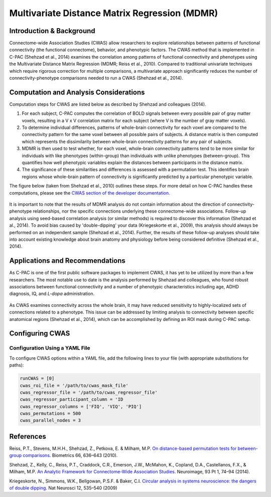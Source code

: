 Multivariate Distance Matrix Regression (MDMR)
----------------------------------------------

Introduction & Background
^^^^^^^^^^^^^^^^^^^^^^^^^
Connectome-wide Association Studies (CWAS) allow researchers to explore relationships between patterns of functional connectivity (the functional connectome), behavior, and phenotypic factors. The CWAS method that is implemented in C-PAC (Shehzad et al., 2014) examines the correlation among patterns of functional connectivity and phenotypes using the Multivariate Distance Matrix Regression (MDMR; Reiss et al., 2010). Compared to traditional univariate techniques which require rigorous correction for multiple comparisons, a multivariate approach significantly reduces the number of connectivity-phenotype comparisons needed to run a CWAS (Shehzad et al., 2014).

Computation and Analysis Considerations
^^^^^^^^^^^^^^^^^^^^^^^^^^^^^^^^^^^^^^^
Computation steps for CWAS are listed below as described by Shehzad and colleagues (2014).

#. For each subject, C-PAC computes the correlation of BOLD signals between every possible pair of gray matter voxels, resulting in a V x V correlation matrix for each subject (where V is the number of gray matter voxels). 

#. To determine individual differences, patterns of whole-brain connectivity for each voxel are compared to the connectivity pattern for the same voxel between all possible pairs of subjects. A distance matrix is then computed which represents the dissimilarity between whole-brain connectivity patterns for any pair of subjects.

#. MDMR is then used to test whether, for each voxel, whole-brain connectivity patterns tend to be more similar for individuals with like phenotypes (within-group) than individuals with unlike phenotypes (between-group). This quantifies how well phenotypic variables explain the distances between participants in the distance matrix. 

#. The significance of these similarities and differences is assessed with a permutation test. This identifies brain regions whose whole-brain pattern of connectivity is significantly predicted by a particular phenotypic variable.

The figure below (taken from Shehzad et al., 2010) outlines these steps. For more detail on how C-PAC handles these computations, please see the `CWAS section of the developer documentation <http://fcp-indi.github.io/docs/developer/workflows/cwas.html>`_.

.. figure:: /_images/cwas_shehzad_schematic.png

It is important to note that the results of MDMR analysis do not contain information about the direction of connectivity-phenotype relationships, nor the specific connections underlying these connectome-wide associations. Follow-up analysis using seed-based correlation analysis (or similar methods) is required to discover this information (Shehzad et al., 2014). To avoid bias caused by 'double-dipping' your data (Kriegeskorte et al., 2009), this analysis should always be performed on an independent sample (Shehzad et al., 2014). Further, the results of these follow-up analyses should take into account existing knowledge about brain anatomy and physiology before being considered definitive (Shehzad et al., 2014).

Applications and Recommendations
^^^^^^^^^^^^^^^^^^^^^^^^^^^^^^^^
As C-PAC is one of the first public software packages to implement CWAS, it has yet to be utilized by more than a few researchers. The most notable use to date is the analysis performed by Shehzad and colleagues, who found robust associations between functional connectivity and a number of phenotypic characteristics including age, ADHD diagnosis, IQ, and *L-dopa* administration.

.. figure:: /_images/cwas_shehzad_brains.png

As CWAS examines connectivity across the whole brain, it may have reduced sensitivity to highly-localized sets of connections related to a phenotype. This issue can be addressed by limiting analysis to connectivity between specific anatomical regions (Shehzad et al., 2014), which can be accomplished by defining an ROI mask during C-PAC setup.

Configuring CWAS
^^^^^^^^^^^^^^^^^

Configuration Using a YAML File
""""""""""""""""""""""""""""""""
To configure CWAS options within a YAML file, add the following lines to your file (with appropriate substitutions for paths):
 
.. code-block:: yaml

    runCWAS = [0]
    cwas_roi_file = '/path/to/cwas_mask_file'
    cwas_regressor_file = '/path/to/cwas_regressor_file'
    cwas_regressor_participant_column = 'ID
    cwas_regressor_columns = ['FIQ', 'VIQ', 'PIQ']
    cwas_permutations = 500
    cwas_parallel_nodes = 3
    
References
^^^^^^^^^^
Reiss, P.T., Stevens, M.H.H., Shehzad, Z., Petkova, E. & Milham, M.P. `On distance-based permutation tests for between-group comparisons <http://www.ncbi.nlm.nih.gov/pubmed/19673867>`_. Biometrics 66, 636–643 (2010).

Shehzad, Z., Kelly, C., Reiss, P.T., Craddock, C.R., Emerson, J.W., McMahon, K., Copland, D.A., Castellanos, F.X., & Milham, M.P. `An Analytic Framework for Connectome-Wide Association Studies <http://www.ncbi.nlm.nih.gov/pubmed/24583255>`_. Neuroimage, 93 Pt 1, 74–94 (2014).

Kriegeskorte, N., Simmons, W.K., Bellgowan, P.S.F. & Baker, C.I. `Circular analysis in systems neuroscience: the dangers of double dipping <http://www.mrc-cbu.cam.ac.uk/people/nikolaus.kriegeskorte/Kriegeskorte%20Simmons%20Bellgowan%20&%20Baker_Circular%20analysis%20in%20systems%20neuroscience_incl%20supplement_author%20version.pdf>`_. Nat Neurosci 12, 535–540 (2009)
